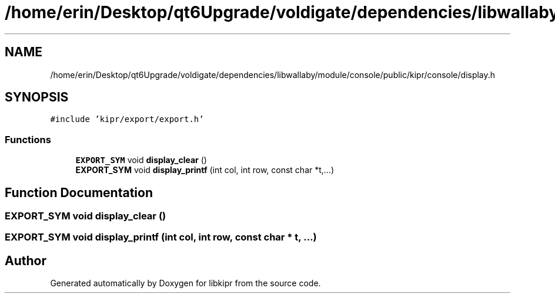 .TH "/home/erin/Desktop/qt6Upgrade/voldigate/dependencies/libwallaby/module/console/public/kipr/console/display.h" 3 "Wed Sep 4 2024" "Version 1.0.0" "libkipr" \" -*- nroff -*-
.ad l
.nh
.SH NAME
/home/erin/Desktop/qt6Upgrade/voldigate/dependencies/libwallaby/module/console/public/kipr/console/display.h
.SH SYNOPSIS
.br
.PP
\fC#include 'kipr/export/export\&.h'\fP
.br

.SS "Functions"

.in +1c
.ti -1c
.RI "\fBEXPORT_SYM\fP void \fBdisplay_clear\fP ()"
.br
.ti -1c
.RI "\fBEXPORT_SYM\fP void \fBdisplay_printf\fP (int col, int row, const char *t,\&.\&.\&.)"
.br
.in -1c
.SH "Function Documentation"
.PP 
.SS "\fBEXPORT_SYM\fP void display_clear ()"

.SS "\fBEXPORT_SYM\fP void display_printf (int col, int row, const char * t,  \&.\&.\&.)"

.SH "Author"
.PP 
Generated automatically by Doxygen for libkipr from the source code\&.
